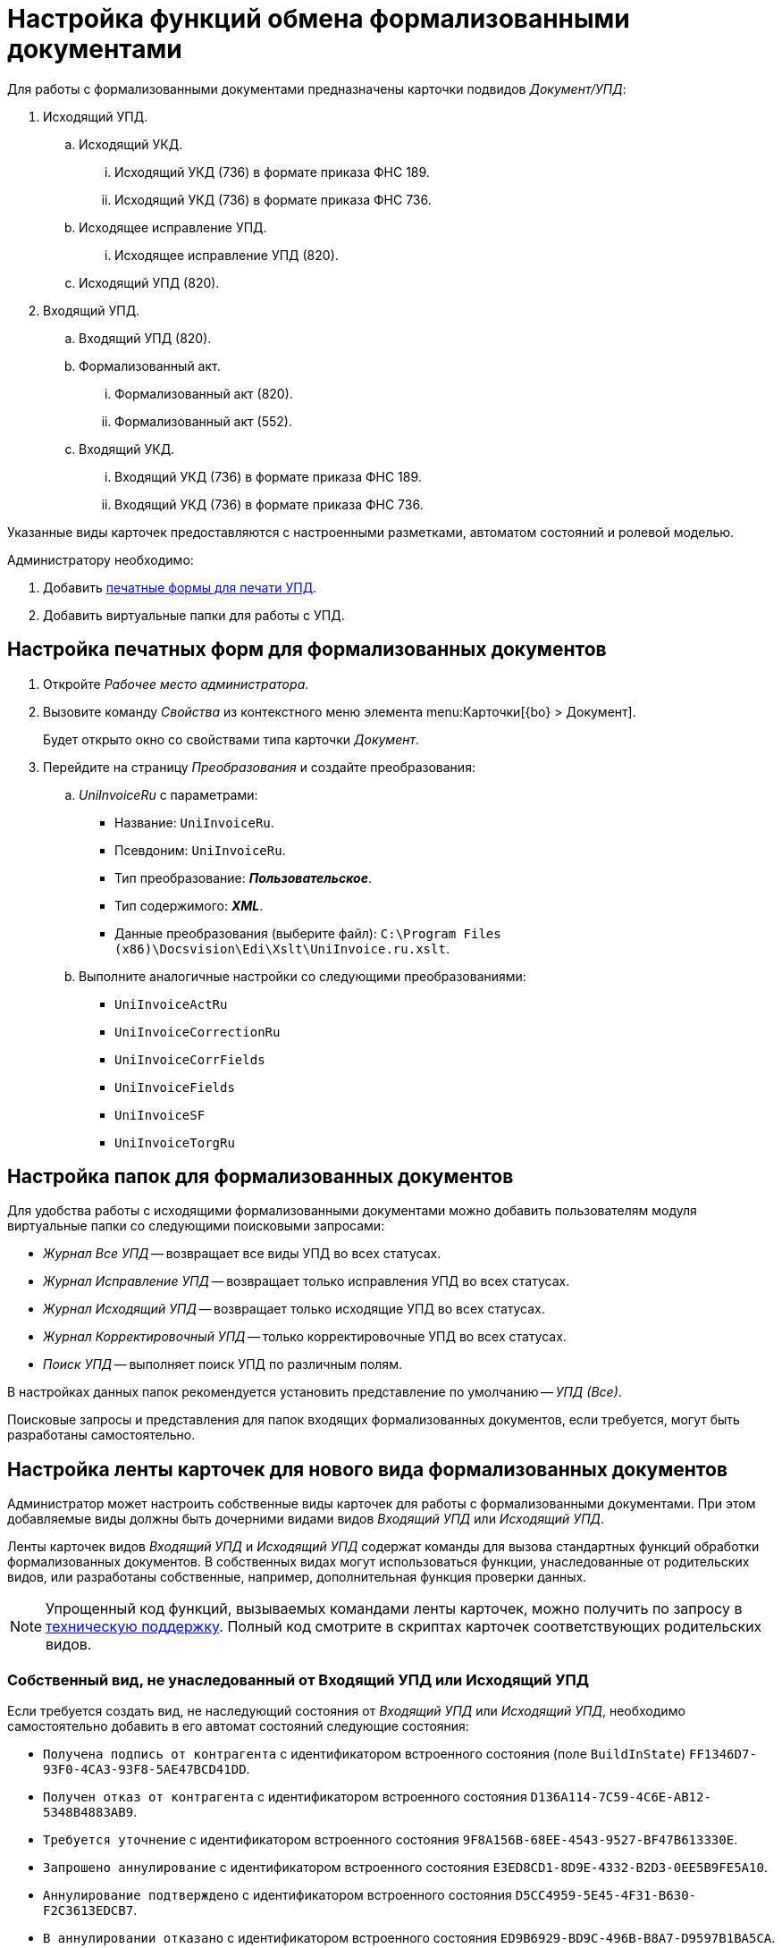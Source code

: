 = Настройка функций обмена формализованными документами

Для работы с формализованными документами предназначены карточки подвидов _Документ/УПД_:

. Исходящий УПД.
.. Исходящий УКД.
... Исходящий УКД (736) в формате приказа ФНС 189.
... Исходящий УКД (736) в формате приказа ФНС 736.
.. Исходящее исправление УПД.
... Исходящее исправление УПД (820).
.. Исходящий УПД (820).
. Входящий УПД.
.. Входящий УПД (820).
.. Формализованный акт.
... Формализованный акт (820).
... Формализованный акт (552).
.. Входящий УКД.
... Входящий УКД (736) в формате приказа ФНС 189.
... Входящий УКД (736) в формате приказа ФНС 736.

Указанные виды карточек предоставляются с настроенными разметками, автоматом состояний и ролевой моделью.

.Администратору необходимо:
. Добавить <<print-forms,печатные формы для печати УПД>>.
. Добавить виртуальные папки для работы с УПД.

[#print-forms]
== Настройка печатных форм для формализованных документов

. Откройте _Рабочее место администратора_.
. Вызовите команду _Свойства_ из контекстного меню элемента menu:Карточки[{bo} > Документ].
+
Будет открыто окно со свойствами типа карточки _Документ_.
+
. Перейдите на страницу _Преобразования_ и создайте преобразования:
.. _UniInvoiceRu_ c параметрами:
+
* Название: `UniInvoiceRu`.
* Псевдоним: `UniInvoiceRu`.
* Тип преобразование: *_Пользовательское_*.
* Тип содержимого: *_XML_*.
* Данные преобразования (выберите файл): `C:\Program Files (x86)\Docsvision\Edi\Xslt\UniInvoice.ru.xslt`.
+
.. Выполните аналогичные настройки со следующими преобразованиями:
+
* `UniInvoiceActRu`
* `UniInvoiceCorrectionRu`
* `UniInvoiceCorrFields`
* `UniInvoiceFields`
* `UniInvoiceSF`
* `UniInvoiceTorgRu`

[#formalized-folders]
== Настройка папок для формализованных документов

Для удобства работы с исходящими формализованными документами можно добавить пользователям модуля виртуальные папки со следующими поисковыми запросами:

* _Журнал Все УПД_ -- возвращает все виды УПД во всех статусах.
* _Журнал Исправление УПД_ -- возвращает только исправления УПД во всех статусах.
* _Журнал Исходящий УПД_ -- возвращает только исходящие УПД во всех статусах.
* _Журнал Корректировочный УПД_ -- только корректировочные УПД во всех статусах.
* _Поиск УПД_ -- выполняет поиск УПД по различным полям.

В настройках данных папок рекомендуется установить представление по умолчанию -- _УПД (Все)_.

Поисковые запросы и представления для папок входящих формализованных документов, если требуется, могут быть разработаны самостоятельно.

[#formalized-ribbon]
== Настройка ленты карточек для нового вида формализованных документов

Администратор может настроить собственные виды карточек для работы с формализованными документами. При этом добавляемые виды должны быть дочерними видами видов _Входящий УПД_ или _Исходящий УПД_.

Ленты карточек видов _Входящий УПД_ и _Исходящий УПД_ содержат команды для вызова стандартных функций обработки формализованных документов. В собственных видах могут использоваться функции, унаследованные от родительских видов, или разработаны собственные, например, дополнительная функция проверки данных.

NOTE: Упрощенный код функций, вызываемых командами ленты карточек, можно получить по запросу в xref:system:ROOT:technical-support.adoc[техническую поддержку]. Полный код смотрите в скриптах карточек соответствующих родительских видов.

// . _Входящий УПД и подвиды._
// .. _Подписать документ_:
// +
// [source,csharp]
// ----
// private void SignDocument_ItemClick(System.Object sender, DevExpress.XtraBars.ItemClickEventArgs e)
// {
//     EdiScriptHelper.SendInvoiceReplySignature();
// }
// ----
// +
// .. [[reject]]_Отказать в подписании_:
// +
// [source,csharp]
// ----
// private void RejectSingning_ItemClick(System.Object sender, DevExpress.XtraBars.ItemClickEventArgs e)
// {
//   EdiScriptHelper.SendInvoiceReplyRejection(); <.>
// }
// ----
// <.> `ediScriptHelper.SendReplySignatureRejection();` следует использовать только, если точно известно, что ответ делается внутри Диадок. Для надежности проще всегда использовать `EdiScriptHelper.SendInvoiceReplyRejection();` для неформализованных документов xref:informal-settings.adoc#reject[по аналогии с неформализованными]. {wc} работает похожим образом: `SendInvoiceReplyRejection` через `boxesService.GenerateSignatureRejection`.
// +
// .. _Запросить аннулирование_
// +
// [source,csharp]
// ----
// private void RequestRevocation_ItemClick(System.Object sender, DevExpress.XtraBars.ItemClickEventArgs e)
// {
//     EdiScriptHelper.SendRevocation();
// }
// ----
// +
// .. _Подтвердить аннулирование_
// +
// [source,csharp]
// ----
// private void ApproveRevocation_ItemClick(System.Object sender, DevExpress.XtraBars.ItemClickEventArgs e)
// {
//     EdiScriptHelper.SendReplyRevocationSignature();
// }
// ----
// +
// .. _Отказать в аннулировании_
// +
// [source,csharp]
// ----
// private void RejectRevocation_ItemClick(System.Object sender, DevExpress.XtraBars.ItemClickEventArgs e)
// {
//     EdiScriptHelper.SendReplyRevocationRejection();
// }
// ----
// +
// .. _Запросить уточнение_:
// +
// [source,csharp]
// ----
// private void RequestForCorrection_ItemClick(System.Object sender, DevExpress.XtraBars.ItemClickEventArgs e)
// {
//     EdiScriptHelper.SendCorrection()
// }
// ----
// +
// .. [[print]] _Печать_ -- выводить на печать печатную форму формализованного документа:
// +
// [source,csharp]
// ----
// private void Print_ItemClick(System.Object sender, DevExpress.XtraBars.ItemClickEventArgs e)
// {
//     EdiScriptHelper.PrintInvoice("UniInvoiceRU"); <.>
// }
// ----
// <.> В параметре метода указывается название шаблона печати:
// +
// * `UniInvoiceRU` -- стандартный шаблон для видов _Входящий УПД_ и _Формализованный акт_.
// * `UniInvoiceCorrectionRU` -- стандартный шаблон для вида _Входящий УКД_.
// +
// .. Обновление печатной формы (вкладка _Печатная форма_). Данная функция должна вызываться при активации карточки (_CardActivated_).
// +
// --
// [source,csharp]
// ----
// public virtual void FillInvoiceControl()
// {
//     EdiScriptHelper.FillInvoiceHtmlControl("HTMLBrowser", "UniInvoiceRU"); <.>
// }
// ----
// <.> В первом параметре (`HTMLBrowser`) должно быть указано название обновляемого элемента управления с типом HTML браузер.
// +
// Во втором параметре (`UniInvoiceRU`) должно быть указано название шаблона печати для обновления.
// +
// Названия стандартных шаблонов аналогичны приведенным для <<print,Печати>>.
// --
// +
// . _Исходящий УПД и подвиды_.
// .. _Подписать и отправить_ -- выдаёт запрос на подписание документа квалифицированной ЭП (электронной подписью) и формирует электронное сообщение с документом для отправки оператору ЭДО.
// +
// [source,csharp]
// ----
// private void SignedAndSent_ItemClick(System.Object sender, DevExpress.XtraBars.ItemClickEventArgs e)
// {
//     CardControl.Save();
//     if (EdiScriptHelper.SignAndSendInvoice())
//     {
//         ChangeCardState("SignedAndSent");
//     }
// }
// ----
// +
// // include::webuser:partial$section-f.adoc[]
// // +
// .. _Заполнить данные из файла_ -- загружает в карточку данные из приложенного основного файла -- XML-файл формализованного документа, сформированный у оператора ЭДО.
// +
// [source,csharp]
// ----
// private void FillingOutData_ItemClick(System.Object sender, DevExpress.XtraBars.ItemClickEventArgs e)
// {
//     CardControl.Save();
//     EdiScriptHelper.UpdateDocumentDataFromInvoice();
//     RefreshControls();
// }
// ----
// +
// [#websettings]
// ****
// В {wc}е за заполнение данных карточки отвечает обработчик `edi_updateDocumentFormInvoice`. Обработчик может быть привязан к кнопке по аналогии с {wincl}ом или быть назначен на события добавления главного файла и добавления версии файла.
//
// Обработчик проверяет расширение файла. Если формат файла не соответствует ожидаемому (`.xml`) или в файле содержатся ошибки, будет сообщение об ошибке. Проверка содержимого выполняется по аналогии с {wincl}ом.
//
// Через клиентский API обработчик можно вызвать обращением к сервису `$EdiFileSync` с помощью метода:
//
//  updateDocumentDataFromInvoice(documentId: string, fileId?: string)
//
// На сервере можно обратится к следующему сервису:
//
//  IEdiFileSyncService.UpdateDocumentDataFromInvoice
// ****
// +
// .. _Запросить аннулирование_:
// +
// [source,csharp]
// ----
// private void RequestRevocation_ItemClick(System.Object sender, DevExpress.XtraBars.ItemClickEventArgs e)
// {
//     EdiScriptHelper.SendRevocation();
// }
// ----
// +
// .. _Подтвердить аннулирование_:
// +
// [source,csharp]
// ----
// private void ApproveRevocation_ItemClick(System.Object sender, DevExpress.XtraBars.ItemClickEventArgs e)
// {
//     EdiScriptHelper.SendReplyRevocationSignature();
// }
// ----
// +
// .. _Отказать в аннулировании_:
// +
// [source,csharp]
// ----
// private void RejectRevocation_ItemClick(System.Object sender, DevExpress.XtraBars.ItemClickEventArgs e)
// {
//     EdiScriptHelper.SendReplyRevocationRejection();
// }
// ----
// +
// .. _Печать_:
// +
// [source,csharp]
// ----
// private void PrintUPD_ItemClick(System.Object sender, DevExpress.XtraBars.ItemClickEventArgs e)
// {
//     EdiScriptHelper.PrintInvoice("UniInvoiceRU"); <.>
// }
// ----
// <.> В параметре метода указывается название шаблона печати:
// * `UniInvoiceRU` -- стандартный шаблон для видов _Исходящий УПД_ и _Исправление УПД_.
// * `UniInvoiceCorrectionRu` -- стандартный шаблон для вида _Исходящий УКД_.
// +
// .. Обновление печатной формы (вкладка _Печатная форма_). Данная функция должна вызываться при активации карточки (_CardActivated_).
// +
// --
// [source,csharp]
// ----
// public virtual void FillInvoiceControl()
// {
//     EdiScriptHelper.FillInvoiceHtmlControl("HTMLBrowser", "UniInvoiceRU"); <.>
// }
// ----
// <.> В первом параметре ("HTMLBrowser") должно быть указано название обновляемого элемента управления с типом HTML браузер.
// +
// Во втором параметре (`UniInvoiceRU`) должно быть указано название шаблона печати для обновления.
// +
// Названия стандартных шаблонов аналогичны приведенным для <<print,Печати>>.
// --
//
// В приведенном коде `EdiScriptHelper` объявлен в корневом виде _УПД_:
//
// [source,csharp]
// ----
// public EdiScriptHelper EdiScriptHelper
// {
//     get
//     {
//         if (ediScriptHelper == null)
//             ediScriptHelper = new EdiScriptHelper(CardControl);
//
//         return ediScriptHelper;
//     }
// }
// ----
//
// Для работы указанных методов к скрипту карточки должны подключены сборки `DocsVision.Edi.DocumentScript.dll` и `{dv}.DocumentsManagement.dll`. Сборки располагаются в каталоге клиента {dv}.
//
// .В объявление пространств имен нужно добавить строки:
// [source,csharp,subs=attributes]
// ----
// using DocsVision.Edi.DocumentScript;
// using {dv}.DocumentsManagement;
// ----
//
// Для добавленных на ленту кнопок можно добавить методы их скрытия/отображения в зависимости от статуса обмена -- проверяется с помощью методов:
//
// * `IsSignatureReplyAvailable` -- проверяет возможность подписания документа или отказа в подписании, принимает значение `TRUE`, если документ в статусе `Получен на подпись от контрагента`.
// * `IsRevocationReplyAvailable` -- проверяет возможность аннулирования документа или отказа в аннулировании; принимает значение `TRUE`, если документ в статусе `Получен запрос на аннулирование`.
// * `IsRevocationRequestAvailable` -- проверяет возможность создания запроса на аннулирование документа, принимает значение `TRUE`, если документ в статусе `Получен от контрагента`, `Отправлена ответная подпись контрагенту` или `Отправлен контрагенту`.
// * `IsReceiptReplyAvailable` -- проверяет возможность создания ответной квитанции.
//
// Методы могут вызываться при открытии карточки. Методы не изменяют состояние видимости кнопок ленты -- необходимо реализовать самостоятельно.

[#custom-kind]
=== Собственный вид, не унаследованный от Входящий УПД или Исходящий УПД

Если требуется создать вид, не наследующий состояния от _Входящий УПД_ или _Исходящий УПД_, необходимо самостоятельно добавить в его автомат состояний следующие состояния:

* `Получена подпись от контрагента` c идентификатором встроенного состояния (поле `BuildInState`) `FF1346D7-93F0-4CA3-93F8-5AE47BCD41DD`.
* `Получен отказ от контрагента` c идентификатором встроенного состояния `D136A114-7C59-4C6E-AB12-5348B4883AB9`.
* `Требуется уточнение` c идентификатором встроенного состояния `9F8A156B-68EE-4543-9527-BF47B613330E`.
* `Запрошено аннулирование` c идентификатором встроенного состояния `E3ED8CD1-8D9E-4332-B2D3-0EE5B9FE5A10`.
* `Аннулирование подтверждено` c идентификатором встроенного состояния `D5CC4959-5E45-4F31-B630-F2C3613EDCB7`.
* `В аннулировании отказано` c идентификатором встроенного состояния `ED9B6929-BD9C-496B-B8A7-D9597B1BA5CA`.

Также потребуется добавить в разметку элементы управления с типами и названиями, которые используются в видах _Входящий УПД_ или _Исходящий УПД_.
